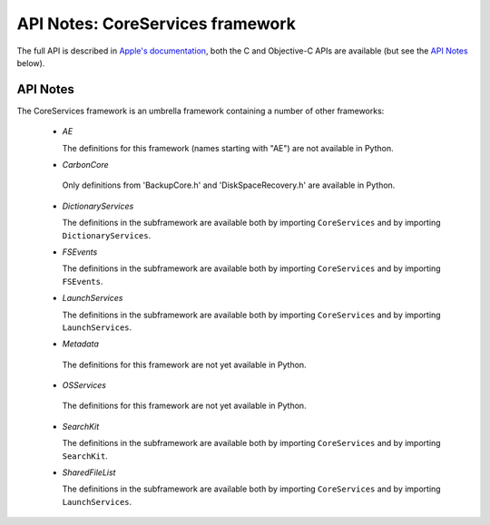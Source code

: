 .. module:: CoreServices
   :platform: macOS
   :synopsis: Bindings for the CoreServices framework

API Notes: CoreServices framework
==================================

The full API is described in `Apple's documentation`__, both
the C and Objective-C APIs are available (but see the `API Notes`_ below).

.. __: https://developer.apple.com/documentation/coreservices?preferredLanguage=occ


API Notes
---------

The CoreServices framework is an umbrella framework containing a number of other frameworks:

 * *AE*

   The definitions for this framework (names starting with "AE") are not
   available in Python.

 * *CarbonCore*

  Only definitions from 'BackupCore.h' and 'DiskSpaceRecovery.h'  are available in Python.


 * *DictionaryServices*

   The definitions in the subframework are available both by importing
   ``CoreServices`` and by importing ``DictionaryServices``.

 * *FSEvents*

   The definitions in the subframework are available both by importing
   ``CoreServices`` and by importing ``FSEvents``.

 * *LaunchServices*

   The definitions in the subframework are available both by importing
   ``CoreServices`` and by importing ``LaunchServices``.

 * *Metadata*

  The definitions for this framework are not yet available in Python.

 * *OSServices*

  The definitions for this framework are not yet available in Python.

 * *SearchKit*

   The definitions in the subframework are available both by importing
   ``CoreServices`` and by importing ``SearchKit``.

 * *SharedFileList*

   The definitions in the subframework are available both by importing
   ``CoreServices`` and by importing ``LaunchServices``.
